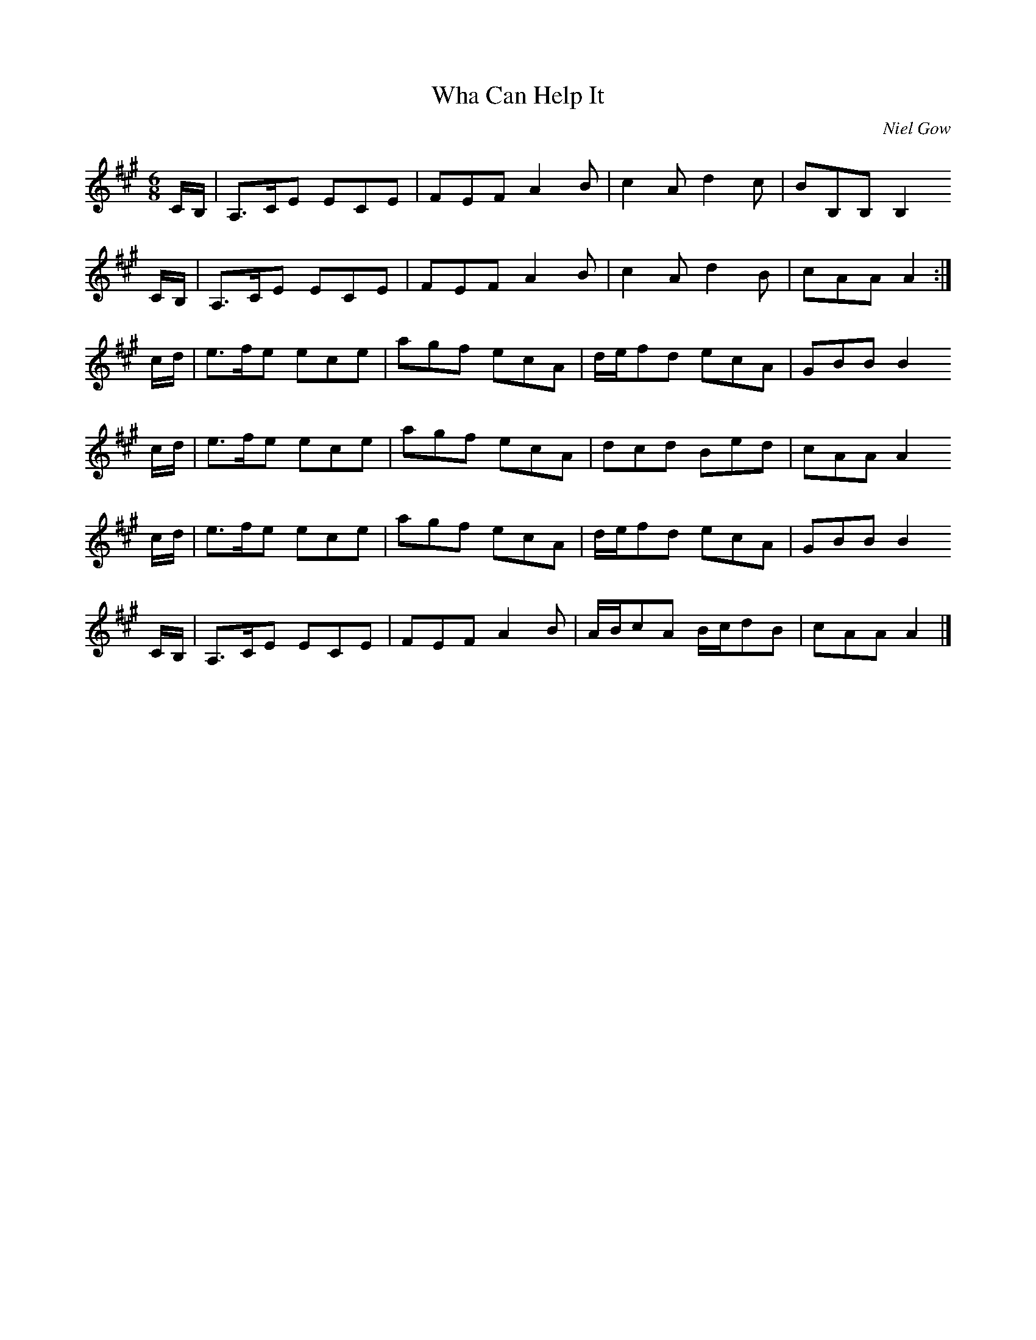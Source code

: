 X:1
T:Wha Can Help It
C:Niel Gow
S:Frae A' the Airts (RSCDS Bk 37, 1992)
Z:Nigel Gatherer
M:6/8
L:1/8
%
K:A
C/B,/ | A,>CE ECE | FEF A2B | c2A d2c | BB,B, B,2
C/B,/ | A,>CE ECE | FEF A2B | c2A d2B | cAA A2 :|
c/d/ | e>fe ece | agf ecA | d/e/fd ecA | GBB B2
c/d/ | e>fe ece | agf ecA | dcd Bed | cAA A2
c/d/ | e>fe ece | agf ecA | d/e/fd ecA | GBB B2
C/B,/ | A,>CE ECE | FEF A2B | A/B/cA B/c/dB | cAA A2 |]
